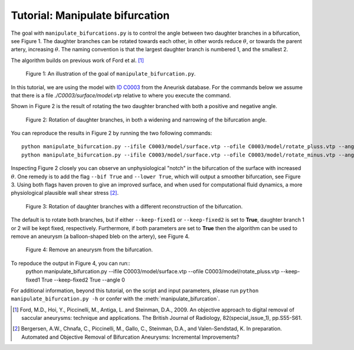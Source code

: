 .. title:: Tutorial: Manipulate bifurcation

.. _manipulate_bifurcation:

================================
Tutorial: Manipulate bifurcation
================================
The goal with ``manipulate_bifurcations.py`` is to control the angle between two
daughter branches in a bifurcation, see Figure 1. The daughter branches can be
rotated towards each other, in other words reduce :math:`\theta`, or towards
the parent artery, increasing :math:`\theta`. The naming convention is that the
largest daughter branch is numbered 1, and the smallest 2.

The algorithm builds on previous work of Ford et al. [1]_

.. figure:: Angle_variation.png

    Figure 1: An illustration of the goal of ``manipulate_bifurcation.py``.

In this tutorial, we are using the model with
`ID C0003 <http://ecm2.mathcs.emory.edu/aneuriskdata/download/C0003/C0003_models.tar.gz>`_
from the Aneurisk database. For the commands below we assume that there
is a file `./C0003/surface/model.vtp` relative to where you execute the command.

Shown in Figure 2 is the result of rotating the two daughter branched with both
a positive and negative angle.

.. figure:: angle_updown.png

  Figure 2: Rotation of daughter branches, in both a widening and narrowing of the bifurcation angle. 

You can reproduce the results in Figure 2 by running the two following commands::
    
    python manipulate_bifurcation.py --ifile C0003/model/surface.vtp --ofile C0003/model/rotate_pluss.vtp --angle 20
    python manipulate_bifurcation.py --ifile C0003/model/surface.vtp --ofile C0003/model/rotate_minus.vtp --angle -20

Inspecting Figure 2 closely you can observe an unphysiological "notch" in the bifurcation of the surface
with increased :math:`\theta`. One remedy is to add the flag ``--bif True`` and ``--lower True``,
which will output a smoother bifurcation, see Figure 3. Using both flags haven proven to give an improved surface,
and when used for computational fluid dynamics, a more physiological plausible wall shear stress [2]_.

.. figure:: angle_bif.png

  Figure 3: Rotation of daughter branches with a different reconstruction of the bifurcation.

The default is to rotate both branches, but if either ``--keep-fixed1`` or
``--keep-fixed2`` is set to **True**, daughter branch 1 or 2 will be kept
fixed, respectively. Furthermore, if both parameters are set to **True**
then the algorithm can be used to remove an aneurysm (a balloon-shaped bleb
on the artery), see Figure 4.

.. figure:: aneu_remove.png

  Figure 4: Remove an aneurysm from the bifurcation.

To repoduce the output in Figure 4, you can run::
    python manipulate_bifurcation.py --ifile C0003/model/surface.vtp --ofile C0003/model/rotate_pluss.vtp --keep-fixed1 True --keep-fixed2 True --angle 0

For additional information, beyond this tutorial, on the script and
input parameters, please run ``python manipulate_bifurcation.py -h`` or confer with
the :meth:`manipulate_bifurcation`.

.. [1] Ford, M.D., Hoi, Y., Piccinelli, M., Antiga, L. and Steinman, D.A., 2009. An objective approach to digital removal of saccular aneurysms: technique and applications. The British Journal of Radiology, 82(special_issue_1), pp.S55-S61.
.. [2] Bergersen, A.W., Chnafa, C., Piccinelli, M., Gallo, C., Steinman, D.A., and Valen-Sendstad, K. In preparation. Automated and Objective Removal of Bifurcation Aneurysms: Incremental Improvements?
